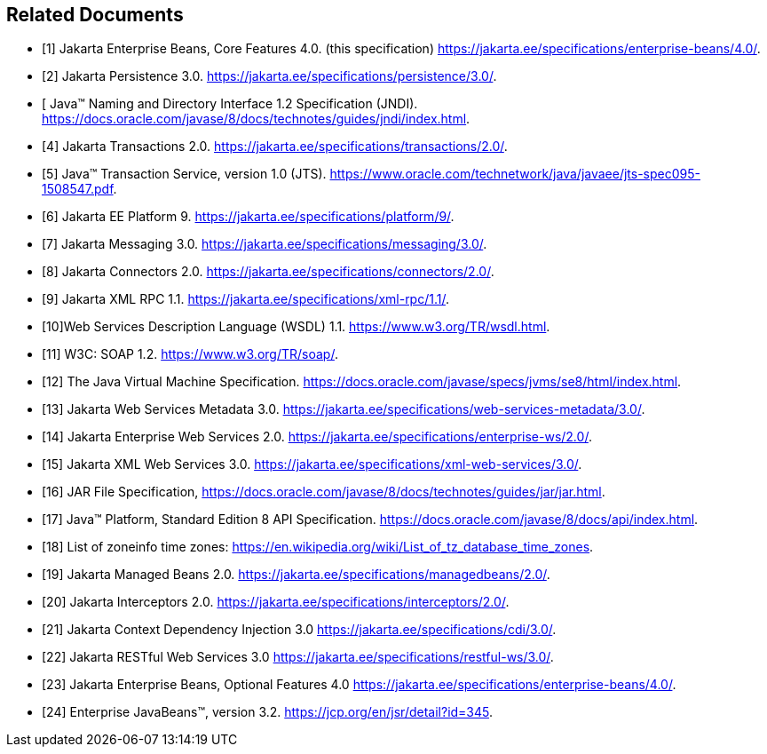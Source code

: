 [[a9849]]
[bibliography]
== Related Documents

- [[[a9850, 1]]] Jakarta Enterprise Beans, Core Features 4.0. (this specification)
https://jakarta.ee/specifications/enterprise-beans/4.0/.

- [[[a9851, 2]]] Jakarta Persistence 3.0. 
https://jakarta.ee/specifications/persistence/3.0/.

- [[[a9854, 3]] Java(TM) Naming and Directory Interface 1.2 Specification (JNDI).
https://docs.oracle.com/javase/8/docs/technotes/guides/jndi/index.html.

- [[[a9857, 4]]] Jakarta Transactions 2.0. 
https://jakarta.ee/specifications/transactions/2.0/.

- [[[a9858, 5]]] Java(TM) Transaction Service, version 1.0 (JTS).
https://www.oracle.com/technetwork/java/javaee/jts-spec095-1508547.pdf.

- [[[a9861, 6]]] Jakarta EE Platform 9. 
https://jakarta.ee/specifications/platform/9/.

- [[[a9862, 7]]] Jakarta Messaging 3.0. 
https://jakarta.ee/specifications/messaging/3.0/.

- [[[a9863, 8]]] Jakarta Connectors 2.0. 
https://jakarta.ee/specifications/connectors/2.0/.

- [[[a9873, 9]]] Jakarta XML RPC 1.1. 
https://jakarta.ee/specifications/xml-rpc/1.1/.

- [[[a9874, 10]]]Web Services Description Language (WSDL) 1.1. 
https://www.w3.org/TR/wsdl.html.

- [[[a9875, 11]]] W3C: SOAP 1.2.
https://www.w3.org/TR/soap/.

- [[[a9876, 12]]] The Java Virtual Machine Specification.
https://docs.oracle.com/javase/specs/jvms/se8/html/index.html.

- [[[a9878, 13]]] Jakarta Web Services Metadata 3.0. 
https://jakarta.ee/specifications/web-services-metadata/3.0/.

- [[[a9879, 14]]] Jakarta Enterprise Web Services 2.0.
https://jakarta.ee/specifications/enterprise-ws/2.0/.

- [[[a9881, 15]]] Jakarta XML Web Services 3.0. 
https://jakarta.ee/specifications/xml-web-services/3.0/.

- [[[a9882, 16]]] JAR File Specification,
https://docs.oracle.com/javase/8/docs/technotes/guides/jar/jar.html.

- [[[a9883, 17]]] Java(TM) Platform, Standard Edition 8 API Specification.
https://docs.oracle.com/javase/8/docs/api/index.html.

- [[[a9885, 18]]] List of zoneinfo time zones: 
https://en.wikipedia.org/wiki/List_of_tz_database_time_zones.

- [[[a9886, 19]]] Jakarta Managed Beans 2.0. 
https://jakarta.ee/specifications/managedbeans/2.0/.

- [[[a9887, 20]]] Jakarta Interceptors 2.0. 
https://jakarta.ee/specifications/interceptors/2.0/.

- [[[a9888, 21]]] Jakarta Context Dependency Injection 3.0 
https://jakarta.ee/specifications/cdi/3.0/.

- [[[a9889, 22]]] Jakarta RESTful Web Services 3.0
https://jakarta.ee/specifications/restful-ws/3.0/.

- [[[a9890, 23]]] Jakarta Enterprise Beans, Optional Features 4.0
https://jakarta.ee/specifications/enterprise-beans/4.0/.

- [[[a9891, 24]]] Enterprise JavaBeans(TM), version 3.2. 
https://jcp.org/en/jsr/detail?id=345.
